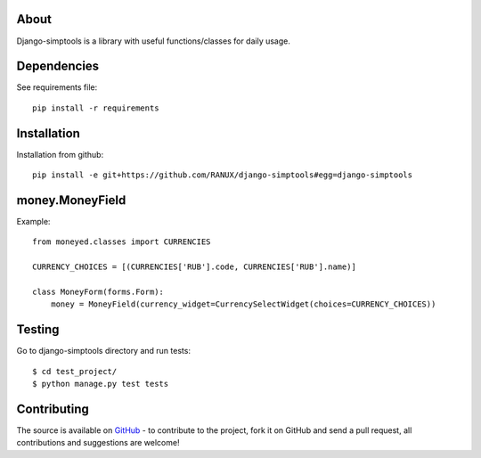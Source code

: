 About
============
Django-simptools is a library with useful functions/classes for daily usage.

Dependencies
============
See requirements file::

    pip install -r requirements

Installation
============
Installation from github::

    pip install -e git+https://github.com/RANUX/django-simptools#egg=django-simptools

money.MoneyField
============
Example::

    from moneyed.classes import CURRENCIES

    CURRENCY_CHOICES = [(CURRENCIES['RUB'].code, CURRENCIES['RUB'].name)]

    class MoneyForm(forms.Form):
        money = MoneyField(currency_widget=CurrencySelectWidget(choices=CURRENCY_CHOICES))

Testing
============
Go to django-simptools directory and run tests::

    $ cd test_project/
    $ python manage.py test tests


Contributing
============
The source is available on `GitHub <http://github.com/RANUX/django-simptools>`_ - to
contribute to the project, fork it on GitHub and send a pull request, all
contributions and suggestions are welcome!